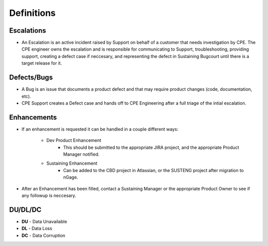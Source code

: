 Definitions 
==================================

Escalations 
^^^^^^^^^^^

* An Escalation is an active incident raised by Support on behalf of a customer that needs investigation by CPE. The CPE engineer owns the escalation and is responsible for communicating to Support, troubleshooting, providing support, creating a defect case if neccesary, and representing the defect in Sustaining Bugcourt until there is a target release for it. 

Defects/Bugs
^^^^^^^^^^^^

* A Bug is an issue that documents a product defect and that may require product changes (code, documentation, etc). 
* CPE Support creates a Defect case and hands off to CPE Engineering after a full triage of the intial escalation. 

Enhancements 
^^^^^^^^^^^^

* If an enhancement is requested it can be handled in a couple different ways: 

    * Dev Product Enhancement 
	* This should be submitted to the appropriate JIRA project, and the appropriate Product Manager notified. 

    * Sustaining Enhancement 
	* Can be added to the CBD project in Atlassian, or the SUSTENG project after migration to nGage. 

* After an Enhancement has been filled, contact a Sustaining Manager or the appropriate Product Owner to see if any followup is neccesary.  


DU/DL/DC
^^^^^^^^

* **DU** - Data Unavailable 
* **DL** - Data Loss
* **DC** - Data Corruption 



